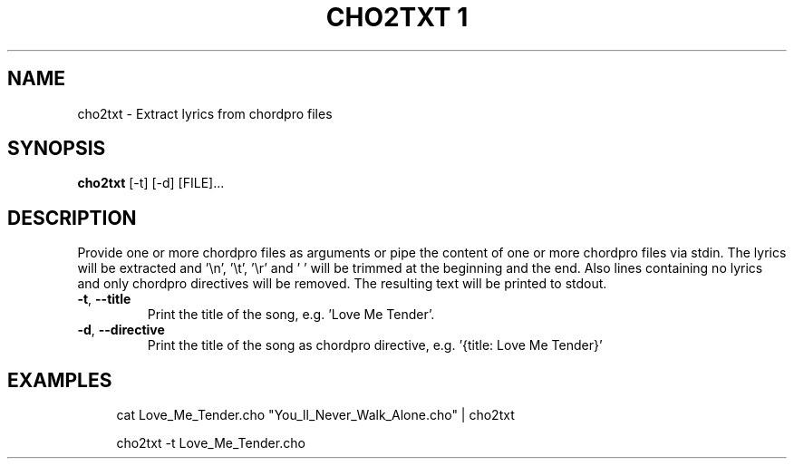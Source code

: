 .TH "CHO2TXT 1" "July 2023" "User Commands"
.SH NAME
cho2txt - Extract lyrics from chordpro files
.SH SYNOPSIS
.B cho2txt
[-t]
[-d]
[FILE]...
.SH DESCRIPTION
.PP
Provide one or more chordpro files as arguments
or pipe the content of one or more chordpro files via stdin.
The lyrics will be extracted and '\\n', '\\t', '\\r' and ' '
will be trimmed at the beginning and the end.
Also lines containing no lyrics and only chordpro directives will be removed.
The resulting text will be printed to stdout.
.TP
\fB\,-t\/\fR, \fB\,--title\/\fR
Print the title of the song, e.g. 'Love Me Tender'.
.TP
\fB\,-d\/\fR, \fB\,--directive\/\fR
Print the title of the song as chordpro directive, e.g. '{title: Love Me Tender}'
.SH EXAMPLES
.sp
.RS 4
cat Love_Me_Tender.cho "You_ll_Never_Walk_Alone.cho" | cho2txt

cho2txt -t Love_Me_Tender.cho
